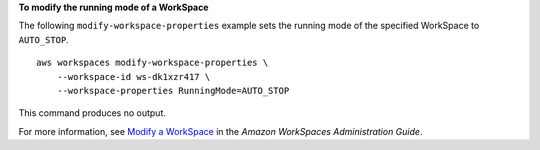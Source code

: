 **To modify the running mode of a WorkSpace**

The following ``modify-workspace-properties`` example sets the running mode of the specified WorkSpace to ``AUTO_STOP``. ::

    aws workspaces modify-workspace-properties \
        --workspace-id ws-dk1xzr417 \
        --workspace-properties RunningMode=AUTO_STOP

This command produces no output.

For more information, see `Modify a WorkSpace <https://docs.aws.amazon.com/workspaces/latest/adminguide/modify-workspaces.html>`__ in the *Amazon WorkSpaces Administration Guide*.
